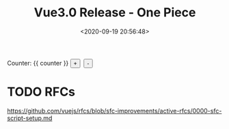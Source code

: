 #+TITLE: Vue3.0 Release - One Piece
#+DATE: <2020-09-19 20:56:48>
#+TAGS[]: vue, vue3, vuenext
#+CATEGORIES[]: vue
#+LANGUAGE: zh-cn
#+STARTUP: indent

#+begin_export html
<script src="https://unpkg.com/vue@next"></script>
#+end_export

#+begin_export html
<div id="v-counter">
Counter: {{ counter }}
<button type="button" class="btn btn-primary btn-sm" @click="counter++">+</button>
&nbsp;<button type="button" class="btn btn-primary btn-sm" @click="counter--">-</button>
</div>
<script src="/vue/test.js"></script>
#+end_export

* TODO RFCs

  https://github.com/vuejs/rfcs/blob/sfc-improvements/active-rfcs/0000-sfc-script-setup.md
